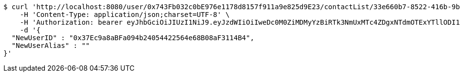 [source,bash]
----
$ curl 'http://localhost:8080/user/0x743Fb032c0bE976e1178d8157f911a9e825d9E23/contactList/33e660b7-8522-416b-9b8d-523deea5a778' -i -X PUT \
    -H 'Content-Type: application/json;charset=UTF-8' \
    -H 'Authorization: bearer eyJhbGciOiJIUzI1NiJ9.eyJzdWIiOiIweDc0M0ZiMDMyYzBiRTk3NmUxMTc4ZDgxNTdmOTExYTllODI1ZDlFMjMiLCJleHAiOjE2MzE3MTQzNjB9.2-Bw8AdjtvKI6tz16dbra2ENbfdqD2evd6EZskP55F4' \
    -d '{
  "NewUserID" : "0x37Ec9a8aBFa094b24054422564e68B08aF3114B4",
  "NewUserAlias" : ""
}'
----